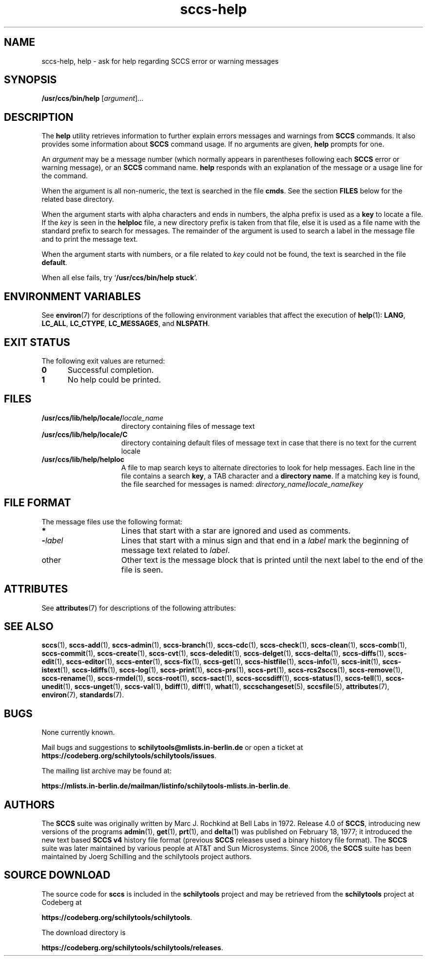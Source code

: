 '\" te
.\" @(#)sccs-help.1	1.18 20/08/05 Copyright (c) 2011-2020 J. Schilling
.\"  Copyright (c) 1998, Sun Microsystems, Inc.  All Rights Reserved
.\" CDDL HEADER START
.\"
.\" The contents of this file are subject to the terms of the
.\" Common Development and Distribution License ("CDDL"), version 1.0.
.\" You may use this file only in accordance with the terms of version
.\" 1.0 of the CDDL.
.\"
.\" A full copy of the text of the CDDL should have accompanied this
.\" source.  A copy of the CDDL is also available via the Internet at
.\" http://www.opensource.org/licenses/cddl1.txt
.\"
.\" When distributing Covered Code, include this CDDL HEADER in each
.\" file and include the License file at usr/src/OPENSOLARIS.LICENSE.
.\" If applicable, add the following below this CDDL HEADER, with the
.\" fields enclosed by brackets "[]" replaced with your own identifying
.\" information: Portions Copyright [yyyy] [name of copyright owner]
.\"
.\" CDDL HEADER END
.if t .ds a \v'-0.55m'\h'0.00n'\z.\h'0.40n'\z.\v'0.55m'\h'-0.40n'a
.if t .ds o \v'-0.55m'\h'0.00n'\z.\h'0.45n'\z.\v'0.55m'\h'-0.45n'o
.if t .ds u \v'-0.55m'\h'0.00n'\z.\h'0.40n'\z.\v'0.55m'\h'-0.40n'u
.if t .ds A \v'-0.77m'\h'0.25n'\z.\h'0.45n'\z.\v'0.77m'\h'-0.70n'A
.if t .ds O \v'-0.77m'\h'0.25n'\z.\h'0.45n'\z.\v'0.77m'\h'-0.70n'O
.if t .ds U \v'-0.77m'\h'0.30n'\z.\h'0.45n'\z.\v'0.77m'\h'-0.75n'U
.if t .ds s \\(*b
.if t .ds S SS
.if n .ds a ae
.if n .ds o oe
.if n .ds u ue
.if n .ds s sz
.TH sccs-help 1 "2022/10/06" "SunOS 5.11" "User Commands"
.SH NAME
sccs-help, help \- ask for help regarding SCCS error or warning messages
.SH SYNOPSIS
.LP
.nf
.B /usr/ccs/bin/help \c
.RI [ argument ]...
.fi

.SH DESCRIPTION

.LP
The
.B help
utility retrieves information to further explain errors messages and warnings
from
.B SCCS
commands. It also provides some information about
.B SCCS
command usage. If no arguments are given,
.B help
prompts for one.

.LP
An
.I argument
may be a message number (which normally appears in parentheses following each
.B SCCS
error or warning message), or an
.B SCCS
command name.
.B help
responds with an explanation of the message or a usage line for the command.

.LP
When the argument is all non-numeric, the text is searched in the file
.BR cmds .
See the section
.B FILES
below for the related base directory.
.LP
When the argument starts with alpha characters and ends in numbers, the
alpha prefix is used as a
.B key
to locate a file.
If the
.I key
is seen in the
.B helploc
file, a new directory prefix is taken from that file, else
it is used as a file name with the standard prefix to search for messages.
The remainder of the argument is used to search a label in the
message file and to print the message text.
.LP
When the argument starts with numbers, or a file related to
.I key
could not be found,
the text is searched in the file
.BR default .

.LP
When all else fails, try
.RB ` "/usr/ccs/bin/help  stuck" '.

.SH ENVIRONMENT VARIABLES
.sp
.LP
See
.BR environ (7)
for descriptions of the following environment variables that affect the
execution of
.BR help (1):
.BR LANG ,
.BR LC_ALL ,
.BR LC_CTYPE ,
.BR LC_MESSAGES ,
and
.BR NLSPATH .

.SH EXIT STATUS
.sp
.LP
The following exit values are returned:
.sp
.ne 2
.TP 5
.B 0
Successful completion.
.sp
.ne 2
.TP
.B 1
No help could be printed.

.SH FILES
.sp
.ne 2
.TP 15n
.BI /usr/ccs/lib/help/locale/ locale_name
directory containing files of message text
.sp
.ne 2
.TP
.B /usr/ccs/lib/help/locale/C
directory containing default files of message text in case that there
is no text for the current locale
.sp
.ne 2
.TP
.B /usr/ccs/lib/help/helploc
A file to map search keys to alternate directories to look for help
messages. Each line in the file contains a search
.BR key ,
a TAB character and a
.BR "directory name" .
If a matching key is found, the file searched for messages is named:
.IB directory_name / locale_name / key
.SH "FILE FORMAT"
.LP
The message files use the following format:
.br
.ne 2
.TP 15n
.B *
Lines that start with a star are ignored and used as comments.
.br
.ne 2
.TP
.BI \- label
Lines that start with a minus sign and that end in a
.I label
mark the beginning of message text related to
.IR label .
.br
.ne 2
.TP
other
Other text is the message block that is printed until the next
label to the end of the file is seen.
.br
.ne 7
.SH ATTRIBUTES
.LP
See 
.BR attributes (7)
for descriptions of the following attributes:
.sp
.LP
.sp
.TS
tab() box;
cw(2.75i) |cw(2.75i) 
lw(2.75i) |lw(2.75i) 
.
\fBATTRIBUTE TYPE\fR\fBATTRIBUTE VALUE\fR
_
AvailabilitySUNWsprot
.TE

.SH SEE ALSO
.nh
.LP
.BR sccs (1),
.BR sccs\-add (1),
.BR sccs\-admin (1),
.BR sccs\-branch (1),
.BR sccs\-cdc (1),
.BR sccs\-check (1),
.BR sccs\-clean (1),
.BR sccs\-comb (1),
.BR sccs\-commit (1),
.BR sccs\-create (1),
.BR sccs\-cvt (1),
.BR sccs\-deledit (1),
.BR sccs\-delget (1),
.BR sccs\-delta (1),
.BR sccs\-diffs (1),
.BR sccs\-edit (1),
.BR sccs\-editor (1),
.BR sccs\-enter (1),
.BR sccs\-fix (1),
.BR sccs\-get (1),
.BR sccs\-histfile (1),
.BR sccs\-info (1),
.BR sccs\-init (1),
.BR sccs\-istext (1),
.BR sccs\-ldiffs (1),
.BR sccs\-log (1),
.BR sccs\-print (1),
.BR sccs\-prs (1),
.BR sccs\-prt (1),
.BR sccs\-rcs2sccs (1),
.BR sccs\-remove (1),
.BR sccs\-rename (1),
.BR sccs\-rmdel (1),
.BR sccs\-root (1),
.BR sccs\-sact (1),
.BR sccs\-sccsdiff (1),
.BR sccs\-status (1),
.BR sccs\-tell (1),
.BR sccs\-unedit (1),
.BR sccs\-unget (1),
.BR sccs\-val (1),
.BR bdiff (1), 
.BR diff (1), 
.BR what (1),
.BR sccschangeset (5),
.BR sccsfile (5),
.BR attributes (7),
.BR environ (7),
.BR standards (7).
.hy 14

.SH BUGS
.PP
None currently known.
.PP
Mail bugs and suggestions to
.B schilytools@mlists.in-berlin.de
or open a ticket at
.BR https://codeberg.org/schilytools/schilytools/issues .
.PP
The mailing list archive may be found at:
.PP
.nf
.BR https://mlists.in-berlin.de/mailman/listinfo/schilytools-mlists.in-berlin.de .
.fi

.SH AUTHORS
The
.B SCCS
suite was originally written by Marc J. Rochkind at Bell Labs in 1972.
Release 4.0 of
.BR SCCS ,
introducing new versions of the programs
.BR admin (1),
.BR get (1),
.BR prt (1),
and
.BR delta (1)
was published on February 18, 1977; it introduced the new text based
.B SCCS\ v4
history file format (previous
.B SCCS
releases used a binary history file format).
The
.B SCCS
suite
was later maintained by various people at AT&T and Sun Microsystems.
Since 2006, the
.B SCCS
suite has been maintained by J\*org Schilling and the schilytools
project authors.

.SH "SOURCE DOWNLOAD"
The source code for
.B sccs
is included in the
.B schilytools
project and may be retrieved from the
.B schilytools
project at Codeberg at
.LP
.BR https://codeberg.org/schilytools/schilytools .
.LP
The download directory is
.LP
.BR https://codeberg.org/schilytools/schilytools/releases .
